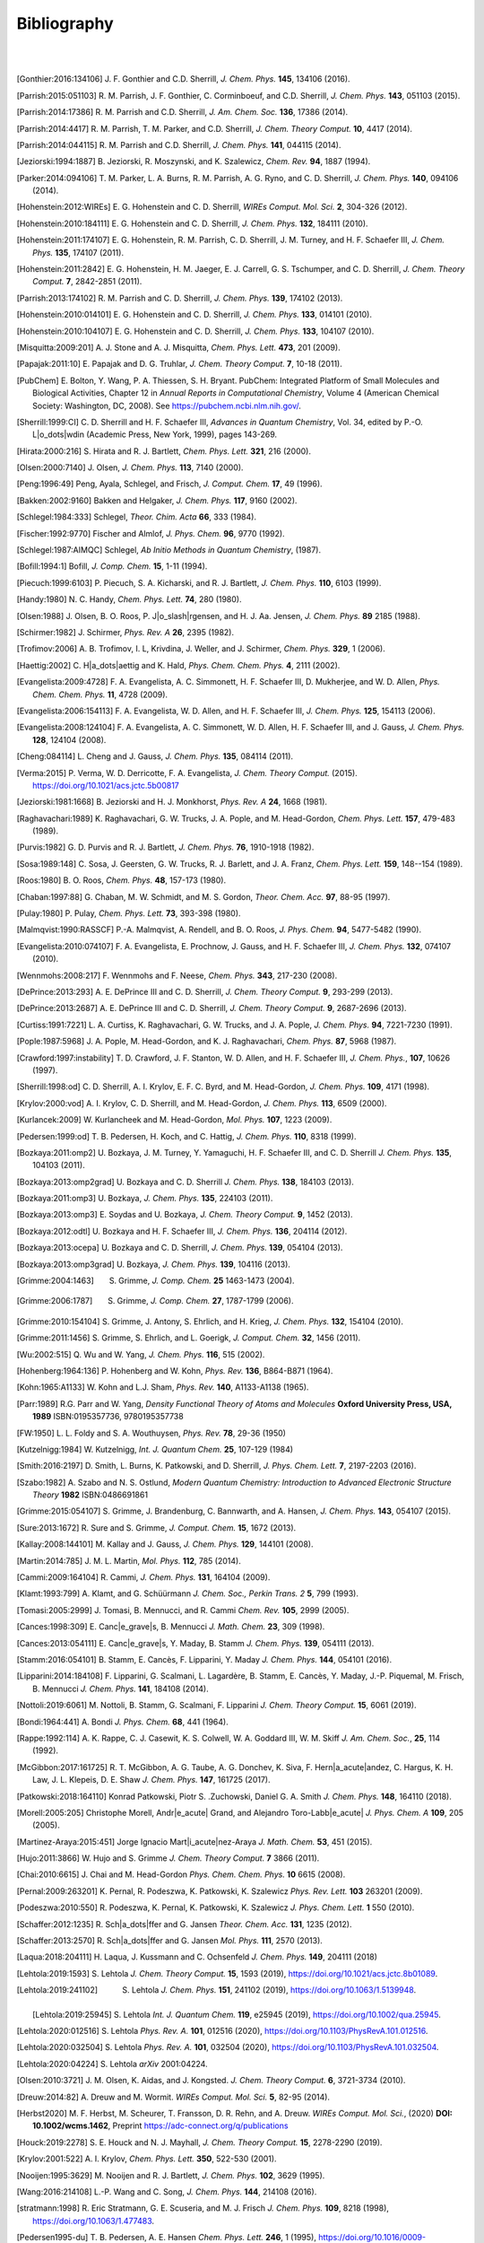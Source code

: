 .. #
.. # @BEGIN LICENSE
.. #
.. # Psi4: an open-source quantum chemistry software package
.. #
.. # Copyright (c) 2007-2022 The Psi4 Developers.
.. #
.. # The copyrights for code used from other parties are included in
.. # the corresponding files.
.. #
.. # This file is part of Psi4.
.. #
.. # Psi4 is free software; you can redistribute it and/or modify
.. # it under the terms of the GNU Lesser General Public License as published by
.. # the Free Software Foundation, version 3.
.. #
.. # Psi4 is distributed in the hope that it will be useful,
.. # but WITHOUT ANY WARRANTY; without even the implied warranty of
.. # MERCHANTABILITY or FITNESS FOR A PARTICULAR PURPOSE.  See the
.. # GNU Lesser General Public License for more details.
.. #
.. # You should have received a copy of the GNU Lesser General Public License along
.. # with Psi4; if not, write to the Free Software Foundation, Inc.,
.. # 51 Franklin Street, Fifth Floor, Boston, MA 02110-1301 USA.
.. #
.. # @END LICENSE
.. #

.. _`apdx:bib`:

Bibliography
============
|
|

.. [Gonthier:2016:134106]
   J. F. Gonthier and C.D. Sherrill,
   *J. Chem. Phys.* **145**, 134106 (2016).

.. [Parrish:2015:051103]
   R. M. Parrish, J. F. Gonthier, C. Corminboeuf, and C.D. Sherrill,
   *J. Chem. Phys.* **143**, 051103 (2015).

.. [Parrish:2014:17386]
   R. M. Parrish and C.D. Sherrill,
   *J. Am. Chem. Soc.* **136**, 17386 (2014).

.. [Parrish:2014:4417]
   R. M. Parrish, T. M. Parker, and C.D. Sherrill,
   *J. Chem. Theory Comput.* **10**, 4417 (2014).

.. [Parrish:2014:044115]
   R. M. Parrish and C.D. Sherrill,
   *J. Chem. Phys.* **141**, 044115 (2014).

.. [Jeziorski:1994:1887]
   B. Jeziorski, R. Moszynski, and K. Szalewicz,
   *Chem. Rev.* **94**, 1887 (1994).

.. [Parker:2014:094106]
   T. M. Parker, L. A. Burns, R. M. Parrish, A. G. Ryno, and C. D. Sherrill,
   *J. Chem. Phys.* **140**, 094106 (2014).

.. [Hohenstein:2012:WIREs]
   E. G. Hohenstein and C. D. Sherrill,
   *WIREs Comput. Mol. Sci.* **2**, 304-326 (2012).

.. [Hohenstein:2010:184111]
   E. G. Hohenstein and C. D. Sherrill,
   *J. Chem. Phys.* **132**, 184111 (2010).

.. [Hohenstein:2011:174107]
   E. G. Hohenstein, R. M. Parrish, C. D. Sherrill, J. M. Turney, and H. F.
   Schaefer III, *J. Chem. Phys.* **135**, 174107 (2011).

.. [Hohenstein:2011:2842]
   E. G. Hohenstein, H. M. Jaeger, E. J. Carrell, G. S. Tschumper, and
   C. D. Sherrill, *J. Chem. Theory Comput.* **7**, 2842-2851 (2011).

.. [Parrish:2013:174102]
   R. M. Parrish and C. D. Sherrill,
   *J. Chem. Phys.* **139**, 174102 (2013).

.. [Hohenstein:2010:014101]
   E. G. Hohenstein and C. D. Sherrill,
   *J. Chem. Phys.* **133**, 014101 (2010).

.. [Hohenstein:2010:104107]
   E. G. Hohenstein and C. D. Sherrill,
   *J. Chem. Phys.* **133**, 104107 (2010).

.. [Misquitta:2009:201]
   A. J. Stone and A. J. Misquitta,
   *Chem. Phys. Lett.* **473**, 201 (2009).

.. [Papajak:2011:10]
   E. Papajak and D. G. Truhlar,
   *J. Chem. Theory Comput.* **7**, 10-18 (2011).

..
   [Cohen:GreenBook:2008]
   E. R. Cohen, T. Cvitas, J. G. Frey, B. Holmstr\ |o_dots|\ om,
   K. Kuchitsu, R. Marquardt, I. Mills, F. Pavese, M. Quack,
   J. Stohner, H. L. Strauss, M. Takami, and A. J. Thor,
   Quantities, Units, and Symbols in Physical chemistry, IUPAC Green
   Book, 3rd. Ed., IUPAC & RSC Publishing (Cambridge, 2008).

.. [PubChem]
   E. Bolton, Y. Wang, P. A. Thiessen, S. H. Bryant.  PubChem:
   Integrated Platform of Small Molecules and Biological Activities,
   Chapter 12 in *Annual Reports in Computational Chemistry*, Volume
   4 (American Chemical Society: Washington, DC, 2008).
   See https://pubchem.ncbi.nlm.nih.gov/.

.. [Sherrill:1999:CI]
   C. D. Sherrill and H. F. Schaefer III,
   *Advances in Quantum Chemistry*, Vol. 34, edited by P.-O. L\ |o_dots|\ wdin
   (Academic Press, New York, 1999), pages 143-269.

.. [Hirata:2000:216]
   S. Hirata and R. J. Bartlett,
   *Chem. Phys. Lett.* **321**, 216 (2000).

.. [Olsen:2000:7140]
   J. Olsen,
   *J. Chem. Phys.* **113**, 7140 (2000).

.. [Peng:1996:49]
   Peng, Ayala, Schlegel, and Frisch,
   *J. Comput. Chem.* **17**, 49 (1996).

.. [Bakken:2002:9160]
   Bakken and Helgaker,
   *J. Chem. Phys.* **117**, 9160 (2002).

.. [Schlegel:1984:333]
   Schlegel,
   *Theor. Chim. Acta* **66**, 333 (1984).

.. [Fischer:1992:9770]
   Fischer and Almlof,
   *J. Phys. Chem.* **96**, 9770 (1992).

.. [Schlegel:1987:AIMQC]
   Schlegel,
   *Ab Initio Methods in Quantum Chemistry*, (1987).

.. [Bofill:1994:1]
   Bofill,
   *J. Comp. Chem.* **15**, 1-11 (1994).

.. [Piecuch:1999:6103]
   P. Piecuch, S. A. Kicharski, and R. J. Bartlett,
   *J. Chem. Phys.* **110**, 6103 (1999).

.. [Handy:1980]
   N. C. Handy,
   *Chem. Phys. Lett.* **74**, 280 (1980).

.. [Olsen:1988]
   J. Olsen, B. O. Roos, P. J\ |o_slash|\ rgensen, and H. J. Aa. Jensen,
   *J. Chem. Phys.* **89** 2185 (1988).

.. [Schirmer:1982]
   J. Schirmer,
   *Phys. Rev. A* **26**, 2395 (1982).

.. [Trofimov:2006]
   A. B. Trofimov, I. L, Krivdina, J. Weller, and J. Schirmer,
   *Chem. Phys.* **329**, 1 (2006).

.. [Haettig:2002]
   C. H\ |a_dots|\ aettig and K. Hald,
   *Phys. Chem. Chem. Phys.* **4**, 2111 (2002).

..
   [Evangelista:2010:4728]
   F. A. Evangelista, E. Prochnow, J. Gauss, and H. F. Schaefer III,
   *J. Chem. Phys.* **132**, (2010).

.. [Evangelista:2009:4728]
   F. A. Evangelista, A. C. Simmonett, H. F. Schaefer III, D. Mukherjee, and W. D. Allen,
   *Phys. Chem. Chem. Phys.* **11**, 4728 (2009).

.. [Evangelista:2006:154113]
   F. A. Evangelista, W. D. Allen, and H. F. Schaefer III,
   *J. Chem. Phys.* **125**, 154113 (2006).

.. [Evangelista:2008:124104]
   F. A. Evangelista, A. C. Simmonett, W. D. Allen, H. F. Schaefer III, and J. Gauss,
   *J. Chem. Phys.* **128**, 124104 (2008).

.. [Cheng:084114]
   L. Cheng and J. Gauss,
   *J. Chem. Phys.* **135**, 084114 (2011).

.. [Verma:2015]
   P. Verma, W. D. Derricotte, F. A. Evangelista,
   *J. Chem. Theory Comput.* (2015).
   https://doi.org/10.1021/acs.jctc.5b00817

.. [Jeziorski:1981:1668]
   B. Jeziorski and H. J. Monkhorst,
   *Phys. Rev. A* **24**, 1668 (1981).

.. [Raghavachari:1989]
   K. Raghavachari, G. W. Trucks, J. A. Pople, and M. Head-Gordon,
   *Chem. Phys. Lett.* **157**, 479-483 (1989).

.. [Purvis:1982]
   G. D. Purvis and R. J. Bartlett,
   *J. Chem. Phys.* **76**, 1910-1918 (1982).

.. [Sosa:1989:148]
   C. Sosa, J. Geersten, G. W. Trucks, R. J. Barlett, and J. A. Franz,
   *Chem. Phys. Lett.* **159**, 148--154 (1989).

.. [Roos:1980]
   B. O. Roos,
   *Chem. Phys.* **48**, 157-173 (1980).

.. [Chaban:1997:88]
   G. Chaban, M. W. Schmidt, and M. S. Gordon,
   *Theor. Chem. Acc.* **97**, 88-95 (1997).

.. [Pulay:1980]
   P. Pulay,
   *Chem. Phys. Lett.* **73**, 393-398 (1980).

.. [Malmqvist:1990:RASSCF]
   P.-A. Malmqvist, A. Rendell, and B. O. Roos,
   *J. Phys. Chem.* **94**, 5477-5482 (1990).

..
   [Docken:1972:4928]
   K. K. Docken and J. Hinze,
   *J. Chem. Phys.* **57**, 4928-4936 (1972).

..
   [Ruedenberg:1979:1069]
   K. Ruedenberg, L. M. Cheung, and S. T. Elbert,
   *Int. J. Quantum Chem.* **16**, 1069-1101 (1979).

.. [Evangelista:2010:074107]
   F. A. Evangelista, E. Prochnow, J. Gauss, and H. F. Schaefer III,
   *J. Chem. Phys.* **132**, 074107 (2010).

.. [Wennmohs:2008:217]
   F. Wennmohs and F. Neese,
   *Chem. Phys.* **343**, 217-230 (2008).

.. [DePrince:2013:293]
   A. E. DePrince III and C. D. Sherrill,
   *J. Chem. Theory Comput.* **9**, 293-299 (2013).

.. [DePrince:2013:2687]
   A. E. DePrince III and C. D. Sherrill,
   *J. Chem. Theory Comput.* **9**, 2687-2696 (2013).

.. [Curtiss:1991:7221]
   L. A. Curtiss, K. Raghavachari, G. W. Trucks, and J. A. Pople,
   *J. Chem. Phys.* **94**, 7221-7230 (1991).

.. [Pople:1987:5968]
   J. A. Pople, M. Head-Gordon, and K. J. Raghavachari,
   *Chem. Phys.* **87**, 5968 (1987).

.. [Crawford:1997:instability]
   T. D. Crawford, J. F. Stanton, W. D. Allen, and H. F. Schaefer III,
   *J. Chem. Phys.*, **107**, 10626 (1997).

.. [Sherrill:1998:od]
   C. D. Sherrill, A. I. Krylov, E. F. C. Byrd, and M. Head-Gordon,
   *J. Chem. Phys.* **109**, 4171 (1998).

.. [Krylov:2000:vod]
   A. I. Krylov, C. D. Sherrill, and M. Head-Gordon,
   *J. Chem. Phys.* **113**, 6509 (2000).

.. [Kurlancek:2009]
   W. Kurlancheek and M. Head-Gordon,
   *Mol. Phys.* **107**, 1223 (2009).

.. [Pedersen:1999:od]
   T. B. Pedersen, H. Koch, and C. Hattig,
   *J. Chem. Phys.* **110**, 8318 (1999).

..
   [Pedersen:2001:od]
   T. B. Pedersen, B. Fernandez, and H. Koch,
   *J. Chem. Phys.* **114**, 6983 (2001).

.. [Bozkaya:2011:omp2]
   U. Bozkaya, J. M. Turney, Y. Yamaguchi, H. F. Schaefer III, and C. D. Sherrill
   *J. Chem. Phys.* **135**, 104103 (2011).

.. [Bozkaya:2013:omp2grad]
   U. Bozkaya and C. D. Sherrill
   *J. Chem. Phys.* **138**, 184103 (2013).

.. [Bozkaya:2011:omp3]
   U. Bozkaya,
   *J. Chem. Phys.* **135**, 224103 (2011).

.. [Bozkaya:2013:omp3]
   E. Soydas and U. Bozkaya,
   *J. Chem. Theory Comput.* **9**, 1452 (2013).

.. [Bozkaya:2012:odtl]
   U. Bozkaya and H. F. Schaefer III,
   *J. Chem. Phys.* **136**, 204114 (2012).

.. [Bozkaya:2013:ocepa]
   U. Bozkaya and C. D. Sherrill,
   *J. Chem. Phys.* **139**, 054104 (2013).

.. [Bozkaya:2013:omp3grad]
   U. Bozkaya,
   *J. Chem. Phys.* **139**, 104116 (2013).

.. [Grimme:2004:1463]
   S. Grimme, *J. Comp. Chem.* **25** 1463-1473 (2004).

.. [Grimme:2006:1787]
   S. Grimme, *J. Comp. Chem.* **27**, 1787-1799 (2006).

.. [Grimme:2010:154104]
   S. Grimme, J. Antony, S. Ehrlich, and H. Krieg,
   *J. Chem. Phys.* **132**, 154104 (2010).

.. [Grimme:2011:1456]
   S. Grimme, S. Ehrlich, and L. Goerigk,
   *J. Comput. Chem.* **32**, 1456 (2011).

.. [Wu:2002:515]
   Q. Wu and W. Yang,
   *J. Chem. Phys.* **116**, 515 (2002).

.. [Hohenberg:1964:136]
   P. Hohenberg and W. Kohn,
   *Phys. Rev.* **136**, B864-B871 (1964).

.. [Kohn:1965:A1133]
   W. Kohn and L.J. Sham,
   *Phys. Rev.* **140**, A1133-A1138 (1965).

.. [Parr:1989]
   R.G. Parr and W. Yang,
   *Density Functional Theory of Atoms and Molecules* **Oxford University Press, USA, 1989** ISBN:0195357736, 9780195357738

.. [FW:1950]
   L. L. Foldy and S. A. Wouthuysen,
   *Phys. Rev.* **78**, 29-36 (1950)

.. [Kutzelnigg:1984]
   W. Kutzelnigg,
   *Int. J. Quantum Chem.* **25**, 107-129 (1984)

.. [Smith:2016:2197]
   D. Smith, L. Burns, K. Patkowski, and D. Sherrill,
   *J. Phys. Chem. Lett.* **7**, 2197-2203 (2016).

.. [Szabo:1982]
   A. Szabo and N. S. Ostlund,
   *Modern Quantum Chemistry: Introduction to Advanced Electronic Structure Theory*
   **1982** ISBN:0486691861

.. [Grimme:2015:054107]
   S. Grimme, J. Brandenburg, C. Bannwarth, and A. Hansen,
   *J. Chem. Phys.* **143**, 054107 (2015).

.. [Sure:2013:1672]
   R. Sure and S. Grimme,
   *J. Comput. Chem.* **15**, 1672 (2013).

.. [Kallay:2008:144101]
   M. Kallay and J. Gauss,
   *J. Chem. Phys.* **129**, 144101 (2008).

.. [Martin:2014:785]
   J. M. L. Martin,
   *Mol. Phys.* **112**, 785 (2014).

.. [Cammi:2009:164104]
   R. Cammi,
   *J. Chem. Phys.* **131**, 164104 (2009).

.. [Klamt:1993:799]
   A. Klamt, and G. Schüürmann
   *J. Chem. Soc., Perkin Trans. 2* **5**, 799 (1993).

.. [Tomasi:2005:2999]
   J. Tomasi, B. Mennucci, and R. Cammi
   *Chem. Rev.* **105**, 2999 (2005).

.. [Cances:1998:309]
   E. Canc\ |e_grave|\ s, B. Mennucci
   *J. Math. Chem.* **23**, 309 (1998).

.. [Cances:2013:054111]
   E. Canc\ |e_grave|\ s, Y. Maday, B. Stamm
   *J. Chem. Phys.* **139**, 054111 (2013).

.. [Stamm:2016:054101]
   B. Stamm, E. Cancès, F. Lipparini, Y. Maday
   *J. Chem. Phys.* **144**, 054101 (2016).

.. [Lipparini:2014:184108]
   F. Lipparini, G. Scalmani, L. Lagardère, B. Stamm, E. Cancès, Y. Maday, J.-P. Piquemal, M. Frisch, B. Mennucci
   *J. Chem. Phys.* **141**, 184108 (2014).

.. [Nottoli:2019:6061]
   M. Nottoli, B. Stamm, G. Scalmani, F. Lipparini
   *J. Chem. Theory Comput.* **15**, 6061 (2019).

.. [Bondi:1964:441]
   A. Bondi
   *J. Phys. Chem.* **68**, 441 (1964).

.. [Rappe:1992:114]
   A. K. Rappe, C. J. Casewit, K. S. Colwell, W. A. Goddard III, W. M. Skiff
   *J. Am. Chem. Soc.*, **25**, 114 (1992).

.. [McGibbon:2017:161725]
   R. T. McGibbon, A. G. Taube, A. G. Donchev, K. Siva, F. Hern\ |a_acute|\ andez, C. Hargus, K. H. Law, J. L. Klepeis, D. E. Shaw
   *J. Chem. Phys.* **147**, 161725 (2017).

.. [Patkowski:2018:164110]
   Konrad Patkowski, Piotr S. \.Zuchowski, Daniel G. A. Smith
   *J. Chem. Phys.* **148**, 164110 (2018).

.. [Morell:2005:205]
   Christophe Morell, Andr\ |e_acute|\  Grand, and Alejandro Toro-Labb\ |e_acute|
   *J. Phys. Chem. A* **109**, 205 (2005).

.. [Martinez-Araya:2015:451]
   Jorge Ignacio Mart\ |i_acute|\ nez-Araya
   *J. Math. Chem.* **53**, 451 (2015).

.. [Hujo:2011:3866]
   W. Hujo and S. Grimme
   *J. Chem. Theory Comput.* **7** 3866 (2011).

.. [Chai:2010:6615]
   J. Chai and M. Head-Gordon
   *Phys. Chem. Chem. Phys.* **10** 6615 (2008).

.. [Pernal:2009:263201]
   K. Pernal, R. Podeszwa, K. Patkowski, K. Szalewicz
   *Phys. Rev. Lett.* **103** 263201 (2009).

.. [Podeszwa:2010:550]
   R. Podeszwa, K. Pernal, K. Patkowski, K. Szalewicz
   *J. Phys. Chem. Lett.* **1** 550 (2010).

.. [Schaffer:2012:1235]
   R. Sch\ |a_dots|\ ffer and G. Jansen
   *Theor. Chem. Acc.* **131**, 1235 (2012).

.. [Schaffer:2013:2570]
   R. Sch\ |a_dots|\ ffer and G. Jansen
   *Mol. Phys.* **111**, 2570 (2013).

.. [Laqua:2018:204111]
   H. Laqua, J. Kussmann and C. Ochsenfeld
   *J. Chem. Phys.* **149**, 204111 (2018)

.. [Lehtola:2019:1593]
   S. Lehtola
   *J. Chem. Theory Comput.* **15**, 1593 (2019), https://doi.org/10.1021/acs.jctc.8b01089.

.. [Lehtola:2019:241102]
   S. Lehtola
   *J. Chem. Phys.* **151**, 241102 (2019), https://doi.org/10.1063/1.5139948.

 .. [Lehtola:2019:25945]
   S. Lehtola
   *Int. J. Quantum Chem.* **119**, e25945 (2019), https://doi.org/10.1002/qua.25945.

.. [Lehtola:2020:012516]
   S. Lehtola
   *Phys. Rev. A.* **101**, 012516 (2020), https://doi.org/10.1103/PhysRevA.101.012516.

.. [Lehtola:2020:032504]
   S. Lehtola
   *Phys. Rev. A.* **101**, 032504 (2020), https://doi.org/10.1103/PhysRevA.101.032504.

.. [Lehtola:2020:04224]
   S. Lehtola
   *arXiv* 2001:04224.

.. [Olsen:2010:3721]
   J. M. Olsen, K. Aidas, and J. Kongsted.
   *J. Chem. Theory Comput.* **6**, 3721-3734 (2010).

.. [Dreuw:2014:82]
   A. Dreuw and M. Wormit.
   *WIREs Comput. Mol. Sci.*  **5**, 82-95 (2014).

.. [Herbst2020]
   M. F. Herbst, M. Scheurer, T. Fransson, D. R. Rehn, and A. Dreuw.
   *WIREs Comput. Mol. Sci.*, (2020) **DOI: 10.1002/wcms.1462**, Preprint https://adc-connect.org/q/publications

.. [Houck:2019:2278]
   S. E. Houck and N. J. Mayhall,
   *J. Chem. Theory Comput.* **15**, 2278-2290 (2019).

.. [Krylov:2001:522]
   A. I. Krylov,
   *Chem. Phys. Lett.* **350**, 522-530 (2001).

.. [Nooijen:1995:3629]
   M. Nooijen and R. J. Bartlett,
   *J. Chem. Phys.* **102**, 3629 (1995).

.. [Wang:2016:214108]
   L.-P. Wang and C. Song,
   *J. Chem. Phys.* **144**, 214108 (2016).

.. [stratmann:1998]
   R. Eric Stratmann, G. E. Scuseria, and M. J. Frisch
   *J. Chem. Phys.* **109**, 8218 (1998), https://doi.org/10.1063/1.477483.

.. [Pedersen1995-du]
   T. B. Pedersen, A. E. Hansen
   *Chem. Phys. Lett.* **246**, 1 (1995), https://doi.org/10.1016/0009-2614(95)01036-9.

.. [Lestrange2015-xn]
   P. J. Lestrange, F. Egidi, X. Li
   *J. Chem. Phys.* **143**, 234103 (2015), https://doi.org/10.1063/1.4937410.

.. [Rizzo2011-to]
    A. Rizzo, S. Coriani, K. Ruud, "Response Function Theory Computational Approaches to Linear and Nonlinear Optical Spectroscopy". In Computational Strategies for Spectroscopy, https://doi.org/10.1002/9781118008720.ch2.

.. [Dreuw2005-wp]
   A. Dreuw, M. Head-Gordon
   *Chem. Rev.* **105**, 4009 (2005), https://doi.org/10.1021/cr0505627.

.. [Norman2018-tn]
   P. Norman, K. Ruud, T. Saue, "Principles and Practices of Molecular Properties: Theory, Modeling, and Simulations". John Wiley & Sons, 2018

.. [Verstraelen:2016]
   T. Verstraelen et al. "Minimal Basis Iterative Stockholder: Atoms in Molecules for Force-Field Development". *J. Chem. Theory and Comput.* https://doi.org/10.1021/acs.jctc.6b00456.

..
   [Misquitta:2005:214103]
   A. J. Misquitta and R. Podeszwa,
   *J. Chem. Phys.* **123**, 214103 (2005).

..
   [Hesselmann:2005:014103]
   A. Hesselmann and G. Jansen,
   *J. Chem. Phys.* **122**, 014103 (2005).

.. [Hesselmann:2014:094107]
   A. Hesselmann and T. Korona,
   *J. Chem. Phys.* **141**, 094107 (2014).

.. [Podeszwa:2006:400]
   R. Podeszwa, R. Bukowski, and K. Szalewicz,
   *J. Chem. Theory Comput.* **2**, 400 (2006). 

.. [Xie:2022:024801]
   Y. Xie, D. G. A. Smith, and C. D. Sherrill,
   *J. Chem. Phys.*, **157**, 024801 (2022)

.. [Hylleraas:1930:209]
   E. Hylleraas
   *Z. Phys.* **65**, 209 (1930).

.. [Pulay:1986:357]
   P. Pulay and S. Saeb\ |o_slash|\ ,
   *Theor. Chim. Acta* **69**, 357 (1986).

.. [Pinski:2015:034108]
   P. Pinski, C. Riplinger, E. Valeev, and F. Neese,
   *J. Chem. Phys.* **143**, 034108 (2015).

.. [Liakos:2015:1525]
   D. Liakos, M. Sparta, M. Kesharwani, J. Martin, and F. Neese,
   *J. Chem. Theory Comput.* **11**, 1525 (2015).

.. [Neese:2009:98]
   F. Neese, F. Wennmohs, and A. Hansen
   *Chem. Phys.* **356**, 98-109 (2009)

.. [Izsak:2011:144105]
   R. Izs\ |a_acute|\ k and F. Neese
   *J. Chem. Phys.* **135**, 144105 (2011)
   
.. [Smith:2018:3504]
    10.1021/acs.jctc.8b00286,
    "PSI4NUMPY: An Interactive Quantum Chemistry Programming Environment for Reference Implementations and Rapid Development",
    D. G. A. Smith, L. A. Burns, D. A. Sirianni, D. R. Nascimento, A. Kumar, A. M. James, J. B. Schriber, T. Zhang, B. Zhang, A. S. Abbott, E. J. Berquist, M. H. Lechner, L. A. Cunha, A. G. Heide, J. M. Waldrop, T. Y. Takeshita, A. Alenaizan, D. Neuhauser, R. A. King, A. C. Simmonett, J. M. Turney, H. F. Schaefer III, F. A. Evangelista, A. E. DePrince, T. D. Crawford, K. Patkowski, and C. D. Sherrill
    *J. Chem. Theory Comput.* **14**, 3504-3511 (2018).

.. [Schriber:2021:234107]
    J. B. Schriber, D. A. Sirianni, D. G. A. Smith, L. A. Burns, D. Sitkoff, D. L. Cheney, C. D. Sherrill
    *J. Chem. Phys.* **154**, 234107 (2021).

.. [Caldeweyher:2019:154122]
   "A generally applicable atomic-charge dependent London dispersion correction",
   E. Caldeweyher,  S. Ehlert,  A. Hansen, H. Neugebauer, S. Spicher, C. Bannwarth, and S. Grimme,
   *J. Chem. Phys.* **150**, 154122 (2019).
   https://doi.org/10.1063/1.5090222

.. [Haser:1989:104]
   M. Haser and R. Ahlrichs,
   *J. Comp. Chem.* **10(1)**, 104 (1989).
   https://doi.org/10.1002/jcc.540100111
   
.. [Thompson:2017:144101]
   T. H. Thompson and C. Ochsenfeld
   *J. Chem. Phys.* **147**, 144101 (2017).
   https://doi.org/10.1063/1.4994190
   
.. [Smith:2020:184108]
    "PSI4 1.4: Open-source software for high-throughput quantum chemistry",
    D. G. A. Smith, L. A. Burns, A. C. Simmonett, R. M. Parrish, M. C. Schieber, R. Galvelis, P. Kraus, H. Kruse, R. Di Remigio, A. Alenaizan, A. M. James, S. Lehtola, J. P. Misiewicz, M. Scheurer, R. A. Shaw, J. B. Schriber, Y. Xie, Z. L. Glick, D. A. Sirianni, J. S. O'Brien, J. M. Waldrop, A. Kumar, E. G. Hohenstein, B. P. Pritchard, B. R. Brooks, H. F. Schaefer III, A. Yu. Sokolov, K. Patkowski, A. E. DePrince III, U. Bozkaya, R. King, F. A. Evangelista, J. M. Turney, T. D. Crawford, and C. D. Sherrill
    *J. Chem. Phys.* **152**, 184108 (2020).
    https://doi.org/10.1063/5.0006002

.. [Waldrop:2021:024103]
   "Nonapproximated third-order exchange induction energy in symmetry-adapted perturbation theory",
   J. M. Waldrop and K. Patkowski
   *J. Chem. Phys.* **154**, 024103 (2021).
   https://doi.org/10.1063/1.4994190
   
.. [Ochsenfeld:1998:1663]
   C. Ochsenfeld, C. A. White, M. Head-Gordon
   *J. Chem. Phys.* **109**, 1663 (1998)
   https://doi.org/10.1063/1.476741

.. [Behnle:2019:REMP]
   "REMP: A hybrid perturbation theory providing improved electronic wavefunctions and properties",
   S. Behnle and R. F. Fink,
   *J. Chem. Phys.* **150**, 1241077 (2019).
   https://doi.org/10.1063/1.5086168

.. [Behnle:2021:OREMP]
   "OO-REMP: Approaching Chemical Accuracy with Second-Order Perturbation Theory",
   S. Behnle and R. F. Fink,
   *J. Chem. Theory Comput.* **17**, 3259 (2021).
   https://doi.org/10.1021/acs.jctc.1c00280

.. [Behnle:2022:OREMP]
   "UREMP, RO-REMP, and OO-REMP: Hybrid perturbation theories for open-shell electronic structure calculations",
   S. Behnle and R. F. Fink
   *J. Chem. Phys.* **156**, 124103 (2022).
   https://doi.org/10.1063/5.0081285

.. [Fink:2006:RE]
   "Two new unitary-invariant and size-consistent perturbation theoretical approaches to the electron correlation energy",
   R. F. Fink
   *Chem. Phys. Lett.*, **428**, 461 (2006)
   https://doi.org/10.1016/j.cplett.2006.07.081

.. .. [Bozkaya:2014:dfomp2]
..    U. Bozkaya,
..    *J. Chem. Phys.* **141**, 124108 (2014).
..    https://doi.org/10.1063/1.4896235

.. [Bozkaya:2014:dfomp2grad]
   U. Bozkaya,
   *J. Chem. Theory Comput.* **10**, 4389-4399 (2014).
   https://doi.org/10.1021/ct500634s

.. [Bozkaya:2016:dfomp3]
   U. Bozkaya,
   *J. Chem. Theory Comput.* **12**, 1179-1188 (2016).
   https://doi.org/10.1021/acs.jctc.5b01128

.. [Bozkaya:2016:dfolccd]
   U. Bozkaya,
   *Phys. Chem. Chem. Phys.* **18**, 11362-11373 (2016).
   https://doi.org/10.1039/c6cp00164e

.. [Bozkaya:2016:dfccsdat]
   U. Bozkaya,
   *J. Chem. Phys.* **144**, 144108 (2016).
   https://doi.org/10.1063/1.4945706

.. [Bozkaya:2016:dfccsdgrad]
   U. Bozkaya and C. D. Sherrill,
   *J. Chem. Phys.* **144**, 174103 (2016).
   https://doi.org/10.1063/1.4948318

.. [Bozkaya:2017:dfccsdtgrad]
   U. Bozkaya and C. D. Sherrill,
   *J. Chem. Phys.* **147**, 044104 (2017).
   https://doi.org/10.1063/1.4994918

.. [Bozkaya:2018:dfomp3grad]
   U. Bozkaya,
   *J. Comput. Chem.* **39**, 351-360 (2018).
   https://doi.org/10.1002/jcc.25122

.. [Bozkaya:2020:dfoccd]
   U. Bozkaya,
   *J. Chem. Phys.* **153**, 244115 (2020).
   https://doi.org/10.1063/5.0035811

